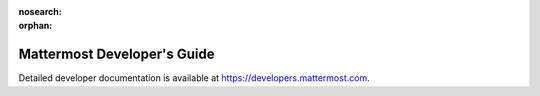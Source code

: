 :nosearch:

:orphan:

Mattermost Developer's Guide
============================

Detailed developer documentation is available at `https://developers.mattermost.com <https://developers.mattermost.com>`__.
